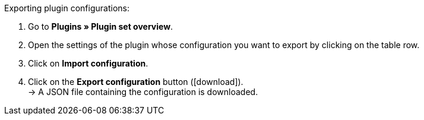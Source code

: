 :icons: font
:docinfodir: /workspace/manual-adoc
:docinfo1:

[.instruction]
Exporting plugin configurations:

. Go to *Plugins » Plugin set overview*.
. Open the settings of the plugin whose configuration you want to export by clicking on the table row.
. Click on *Import configuration*.
. Click on the *Export configuration* button (icon:download[role=purple]). +
→ A JSON file containing the configuration is downloaded.
